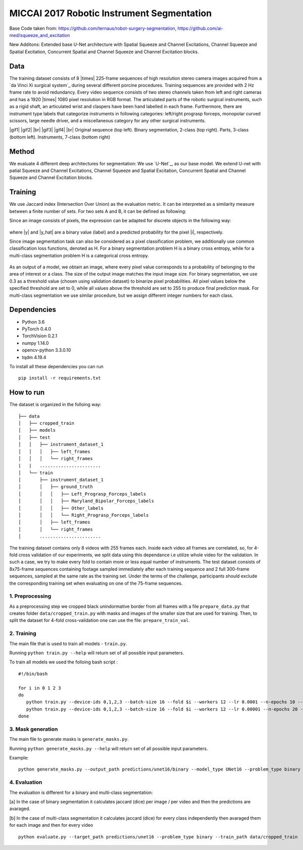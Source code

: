 ===========================================
MICCAI 2017 Robotic Instrument Segmentation
===========================================

Base Code taken from: https://github.com/ternaus/robot-surgery-segmentation, https://github.com/ai-med/squeeze_and_excitation

New Additons: Extended base U-Net architecture with Spatial Squeeze and Channel Excitations, Channel Squeeze and Spatial Excitation, Concurrent Spatial and Channel Squeeze and Channel Excitation blocks. 

Data
----
The training dataset consists of 8 |times| 225-frame sequences of high resolution stereo camera images acquired from a `da Vinci Xi surgical system`_ during several different porcine procedures. Training sequences are provided with 2 Hz frame rate to avoid redundancy. Every video sequence consists of two stereo channels taken from left and right cameras and has a 1920 |times| 1080 pixel resolution in RGB format. The articulated parts of the robotic surgical instruments, such as a rigid shaft, an articulated wrist and claspers have been hand labelled in each frame. Furthermore, there are instrument type labels that categorize instruments in following categories: left/right prograsp forceps, monopolar curved scissors, large needle driver, and a miscellaneous category for any other surgical instruments.

.. class:: center

    |gif1| |gif2|
    |br|
    |gif3| |gif4|
    |br|
    Original sequence (top left). Binary segmentation, 2-class (top right). Parts, 3-class (bottom left). Instruments, 7-class (bottom right)

Method
------
We evaluate 4 different deep architectures for segmentation: We use `U-Net`_, as our base model. We extend U-net with patial Squeeze and Channel Excitations, Channel Squeeze and Spatial Excitation, Concurrent Spatial and Channel Squeeze and Channel Excitation blocks. 


Training
--------

We use Jaccard index (Intersection Over Union) as the evaluation metric. It can be interpreted as a similarity measure between a finite number of sets. For two sets A and B, it can be defined as following:

.. raw:: html

    <figure>
        <img src="images/iou.gif" align="center"/>
    </figure>

Since an image consists of pixels, the expression can be adapted for discrete objects in the following way:

.. figure:: images/jaccard.gif
    :align: center

where |y| and |y_hat| are a binary value (label) and a predicted probability for the pixel |i|, respectively.

Since image segmentation task can also be considered as a pixel classification problem, we additionally use common classification loss functions, denoted as H. For a binary segmentation problem H is a binary cross entropy, while for a multi-class segmentation problem H is a categorical cross entropy.

.. figure:: images/loss.gif
    :align: center

As an output of a model, we obtain an image, where every pixel value corresponds to a probability of belonging to the area of interest or a class. The size of the output image matches the input image size. For binary segmentation, we use 0.3 as a threshold value (chosen using validation dataset) to binarize pixel probabilities. All pixel values below the specified threshold are set to 0, while all values above the threshold are set to 255 to produce final prediction mask. For multi-class segmentation we use similar procedure, but we assign different integer numbers for each class.


Dependencies
------------

* Python 3.6
* PyTorch 0.4.0
* TorchVision 0.2.1
* numpy 1.14.0
* opencv-python 3.3.0.10
* tqdm 4.19.4

To install all these dependencies you can run
::
    pip install -r requirements.txt



How to run
----------

The dataset is organized in the folloing way:

::

    ├── data
    │   ├── cropped_train
    │   ├── models
    │   ├── test
    │   │   ├── instrument_dataset_1
    │   │   │   ├── left_frames
    │   │   │   └── right_frames
    |   |   ....................... 
    │   └── train
    │       ├── instrument_dataset_1
    │       │   ├── ground_truth
    │       │   │   ├── Left_Prograsp_Forceps_labels
    │       │   │   ├── Maryland_Bipolar_Forceps_labels
    │       │   │   ├── Other_labels
    │       │   │   └── Right_Prograsp_Forceps_labels
    │       │   ├── left_frames
    │       │   └── right_frames
    │       .......................

The training dataset contains only 8 videos with 255 frames each. Inside each video all frames are correlated, so, for 4-fold cross validation of our experiments, we split data using this dependance i.e utilize whole video for the validation. In such a case, we try to make every fold to contain more or less equal number of instruments. The test dataset consists of 8x75-frame sequences containing footage sampled immediately after each training sequence and 2 full 300-frame sequences, sampled at the same rate as the training set. Under the terms of the challenge, participants should exclude the corresponding training set when evaluating on one of the 75-frame sequences. 

1. Preprocessing
~~~~~~~~~~~~~~~~~~~~~~
As a preprocessing step we cropped black unindormative border from all frames with a file ``prepare_data.py`` that creates folder ``data/cropped_train.py`` with masks and images of the smaller size that are used for training. Then, to split the dataset for 4-fold cross-validation one can use the file: ``prepare_train_val``.


2. Training
~~~~~~~~~~~~~~~~~~~~~~
The main file that is used to train all models -  ``train.py``.

Running ``python train.py --help`` will return set of all possible input parameters.

To train all models we used the folloing bash script :

::

    #!/bin/bash

    for i in 0 1 2 3
    do
       python train.py --device-ids 0,1,2,3 --batch-size 16 --fold $i --workers 12 --lr 0.0001 --n-epochs 10 --type binary --jaccard-weight 1
       python train.py --device-ids 0,1,2,3 --batch-size 16 --fold $i --workers 12 --lr 0.00001 --n-epochs 20 --type binary --jaccard-weight 1
    done


3. Mask generation
~~~~~~~~~~~~~~~~~~~~~~
The main file to generate masks is ``generate_masks.py``.

Running ``python generate_masks.py --help`` will return set of all possible input parameters.

Example:
:: 
    python generate_masks.py --output_path predictions/unet16/binary --model_type UNet16 --problem_type binary --model_path data/models/unet16_binary_20 --fold -1 --batch-size 4

4. Evaluation
~~~~~~~~~~~~~~~~~~~~~~
The evaluation is different for a binary and multi-class segmentation: 

[a] In the case of binary segmentation it calculates jaccard (dice) per image / per video and then the predictions are avaraged. 

[b] In the case of multi-class segmentation it calculates jaccard (dice) for every class independently then avaraged them for each image and then for every video
::

    python evaluate.py --target_path predictions/unet16 --problem_type binary --train_path data/cropped_train




